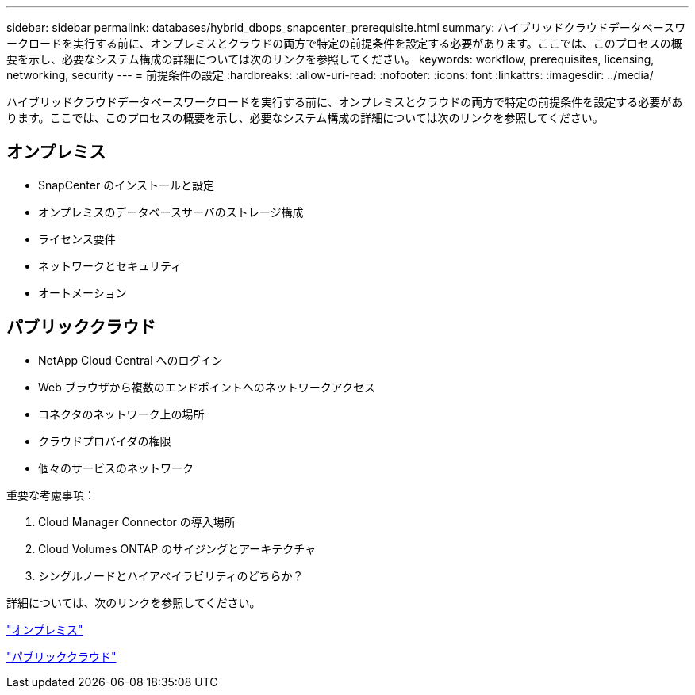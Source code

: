---
sidebar: sidebar 
permalink: databases/hybrid_dbops_snapcenter_prerequisite.html 
summary: ハイブリッドクラウドデータベースワークロードを実行する前に、オンプレミスとクラウドの両方で特定の前提条件を設定する必要があります。ここでは、このプロセスの概要を示し、必要なシステム構成の詳細については次のリンクを参照してください。 
keywords: workflow, prerequisites, licensing, networking, security 
---
= 前提条件の設定
:hardbreaks:
:allow-uri-read: 
:nofooter: 
:icons: font
:linkattrs: 
:imagesdir: ../media/


[role="lead"]
ハイブリッドクラウドデータベースワークロードを実行する前に、オンプレミスとクラウドの両方で特定の前提条件を設定する必要があります。ここでは、このプロセスの概要を示し、必要なシステム構成の詳細については次のリンクを参照してください。



== オンプレミス

* SnapCenter のインストールと設定
* オンプレミスのデータベースサーバのストレージ構成
* ライセンス要件
* ネットワークとセキュリティ
* オートメーション




== パブリッククラウド

* NetApp Cloud Central へのログイン
* Web ブラウザから複数のエンドポイントへのネットワークアクセス
* コネクタのネットワーク上の場所
* クラウドプロバイダの権限
* 個々のサービスのネットワーク


重要な考慮事項：

. Cloud Manager Connector の導入場所
. Cloud Volumes ONTAP のサイジングとアーキテクチャ
. シングルノードとハイアベイラビリティのどちらか？


詳細については、次のリンクを参照してください。

link:hybrid_dbops_snapcenter_prereq_onprem.html["オンプレミス"]

link:hybrid_dbops_snapcenter_prereq_cloud.html["パブリッククラウド"]

